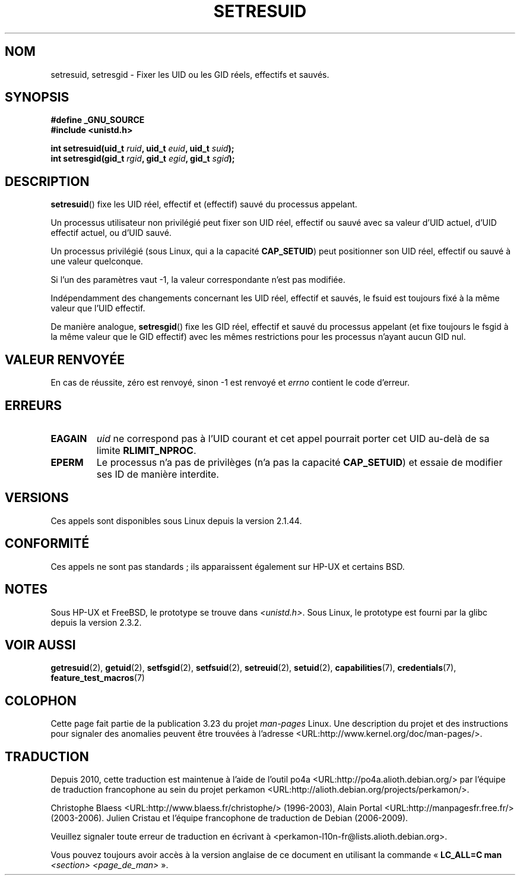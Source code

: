 .\" Hey Emacs! This file is -*- nroff -*- source.
.\"
.\" Copyright (C) 1997 Andries Brouwer (aeb@cwi.nl)
.\"
.\" Permission is granted to make and distribute verbatim copies of this
.\" manual provided the copyright notice and this permission notice are
.\" preserved on all copies.
.\"
.\" Permission is granted to copy and distribute modified versions of this
.\" manual under the conditions for verbatim copying, provided that the
.\" entire resulting derived work is distributed under the terms of a
.\" permission notice identical to this one.
.\"
.\" Since the Linux kernel and libraries are constantly changing, this
.\" manual page may be incorrect or out-of-date.  The author(s) assume no
.\" responsibility for errors or omissions, or for damages resulting from
.\" the use of the information contained herein.  The author(s) may not
.\" have taken the same level of care in the production of this manual,
.\" which is licensed free of charge, as they might when working
.\" professionally.
.\"
.\" Formatted or processed versions of this manual, if unaccompanied by
.\" the source, must acknowledge the copyright and authors of this work.
.\"
.\" Modified, 2003-05-26, Michael Kerrisk, <mtk.manpages@gmail.com>
.\"*******************************************************************
.\"
.\" This file was generated with po4a. Translate the source file.
.\"
.\"*******************************************************************
.TH SETRESUID 2 "26 juillet 2007" Linux "Manuel du programmeur Linux"
.SH NOM
setresuid, setresgid \- Fixer les UID ou les GID réels, effectifs et sauvés.
.SH SYNOPSIS
\fB#define _GNU_SOURCE\fP
.br
\fB#include <unistd.h>\fP
.sp
\fBint setresuid(uid_t \fP\fIruid\fP\fB, uid_t \fP\fIeuid\fP\fB, uid_t \fP\fIsuid\fP\fB);\fP
.br
\fBint setresgid(gid_t \fP\fIrgid\fP\fB, gid_t \fP\fIegid\fP\fB, gid_t \fP\fIsgid\fP\fB);\fP
.SH DESCRIPTION
\fBsetresuid\fP() fixe les UID réel, effectif et (effectif) sauvé du processus
appelant.

Un processus utilisateur non privilégié peut fixer son UID réel, effectif ou
sauvé avec sa valeur d'UID actuel, d'UID effectif actuel, ou d'UID sauvé.

Un processus privilégié (sous Linux, qui a la capacité \fBCAP_SETUID\fP) peut
positionner son UID réel, effectif ou sauvé à une valeur quelconque.

Si l'un des paramètres vaut \-1, la valeur correspondante n'est pas modifiée.

Indépendamment des changements concernant les UID réel, effectif et sauvés,
le fsuid est toujours fixé à la même valeur que l'UID effectif.

De manière analogue, \fBsetresgid\fP() fixe les GID réel, effectif et sauvé du
processus appelant (et fixe toujours le fsgid à la même valeur que le GID
effectif) avec les mêmes restrictions pour les processus n'ayant aucun GID
nul.
.SH "VALEUR RENVOYÉE"
En cas de réussite, zéro est renvoyé, sinon \-1 est renvoyé et \fIerrno\fP
contient le code d'erreur.
.SH ERREURS
.TP 
\fBEAGAIN\fP
\fIuid\fP ne correspond pas à l'UID courant et cet appel pourrait porter cet
UID au\-delà de sa limite \fBRLIMIT_NPROC\fP.
.TP 
\fBEPERM\fP
Le processus n'a pas de privilèges (n'a pas la capacité \fBCAP_SETUID\fP) et
essaie de modifier ses ID de manière interdite.
.SH VERSIONS
Ces appels sont disponibles sous Linux depuis la version 2.1.44.
.SH CONFORMITÉ
Ces appels ne sont pas standards\ ; ils apparaissent également sur HP\-UX et
certains BSD.
.SH NOTES
Sous HP\-UX et FreeBSD, le prototype se trouve dans
\fI<unistd.h>\fP. Sous Linux, le prototype est fourni par la glibc
depuis la version 2.3.2.
.SH "VOIR AUSSI"
\fBgetresuid\fP(2), \fBgetuid\fP(2), \fBsetfsgid\fP(2), \fBsetfsuid\fP(2),
\fBsetreuid\fP(2), \fBsetuid\fP(2), \fBcapabilities\fP(7), \fBcredentials\fP(7),
\fBfeature_test_macros\fP(7)
.SH COLOPHON
Cette page fait partie de la publication 3.23 du projet \fIman\-pages\fP
Linux. Une description du projet et des instructions pour signaler des
anomalies peuvent être trouvées à l'adresse
<URL:http://www.kernel.org/doc/man\-pages/>.
.SH TRADUCTION
Depuis 2010, cette traduction est maintenue à l'aide de l'outil
po4a <URL:http://po4a.alioth.debian.org/> par l'équipe de
traduction francophone au sein du projet perkamon
<URL:http://alioth.debian.org/projects/perkamon/>.
.PP
Christophe Blaess <URL:http://www.blaess.fr/christophe/> (1996-2003),
Alain Portal <URL:http://manpagesfr.free.fr/> (2003-2006).
Julien Cristau et l'équipe francophone de traduction de Debian\ (2006-2009).
.PP
Veuillez signaler toute erreur de traduction en écrivant à
<perkamon\-l10n\-fr@lists.alioth.debian.org>.
.PP
Vous pouvez toujours avoir accès à la version anglaise de ce document en
utilisant la commande
«\ \fBLC_ALL=C\ man\fR \fI<section>\fR\ \fI<page_de_man>\fR\ ».
